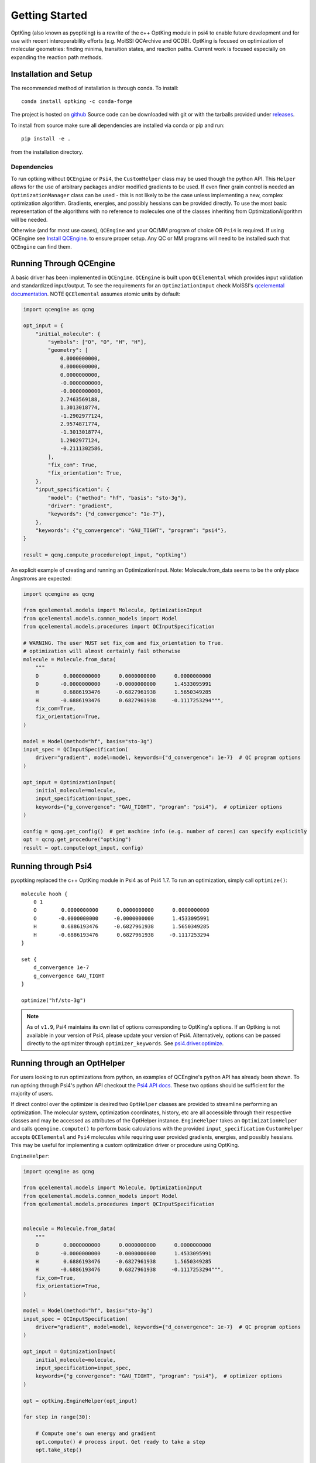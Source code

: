 .. _`start`:

Getting Started
===============

OptKing (also known as pyoptking) is a rewrite of the c++ OptKing module in psi4 to enable future development
and for use with recent interoperability efforts (e.g. MolSSI QCArchive and QCDB). OptKing is focused on
optimization of molecular geometries: finding minima, transition states, and reaction paths. Current work
is focused especially on expanding the reaction path methods.

Installation and Setup
~~~~~~~~~~~~~~~~~~~~~~

The recommended method of installation is through conda. To install::
    
    conda install optking -c conda-forge

The project is hosted on `github <https://github.com/psi-rking/optking/>`_ Source code can be downloaded with
git or with the tarballs provided under `releases <https://github.com/psi-rking/optking/releases/latest>`_.

To install from source make sure all dependencies are installed via conda or pip and run::

    pip install -e .

from the installation directory.

Dependencies
------------

To run optking without ``QCEngine`` or ``Psi4``, the ``CustomHelper`` class may be used though the python API.
This ``Helper`` allows for the use of arbitrary packages and/or modified gradients to be used.
If even finer grain control is needed an ``OptimizationManager`` class can be used - this is not
likely to be the case unless implementing a new, complex optimization algorithm.
Gradients, energies, and possibly hessians can be provided directly.
To use the most basic representation of the algorithms with no reference to molecules one of the classes
inheriting from OptimizationAlgorithm will be needed.

Otherwise (and for most use cases), ``QCEngine`` and your QC/MM program of choice OR ``Psi4`` is required.
If using QCEngine see `Install QCEngine <https://molssi.github.io/QCEngine/install.html>`__. 
to ensure proper setup. Any QC or MM programs will need to be installed such that ``QCEngine`` can find them.

.. _`qcengine_running`:

Running Through QCEngine
~~~~~~~~~~~~~~~~~~~~~~~~

A basic driver has been implemented in ``QCEngine``. ``QCEngine`` is built upon ``QCElemental`` which provides input
validation and standardized input/output. To see the requirements for an ``OptimziationInput`` check MolSSI's
`qcelemental documentation <https://molssi.github.io/QCElemental/>`_. NOTE ``QCElemental`` assumes atomic units by default:

.. code-block:: python

    import qcengine as qcng

    opt_input = { 
        "initial_molecule": {
            "symbols": ["O", "O", "H", "H"],
            "geometry": [
                0.0000000000,
                0.0000000000,
                0.0000000000,
                -0.0000000000,
                -0.0000000000,
                2.7463569188,
                1.3013018774,
                -1.2902977124,
                2.9574871774,
                -1.3013018774,
                1.2902977124,
                -0.2111302586,
            ],  
            "fix_com": True,
            "fix_orientation": True,
        },  
        "input_specification": {
            "model": {"method": "hf", "basis": "sto-3g"},
            "driver": "gradient",
            "keywords": {"d_convergence": "1e-7"},
        },  
        "keywords": {"g_convergence": "GAU_TIGHT", "program": "psi4"},
    }

    result = qcng.compute_procedure(opt_input, "optking")

An explicit example of creating and running an OptimizationInput. Note: Molecule.from_data seems to be the only
place Angstroms are expected:

.. code-block:: python

    import qcengine as qcng

    from qcelemental.models import Molecule, OptimizationInput
    from qcelemental.models.common_models import Model
    from qcelemental.models.procedures import QCInputSpecification
    
    # WARNING. The user MUST set fix_com and fix_orientation to True.
    # optimization will almost certainly fail otherwise
    molecule = Molecule.from_data(
        """ 
        O        0.0000000000      0.0000000000      0.0000000000
        O       -0.0000000000     -0.0000000000      1.4533095991
        H        0.6886193476     -0.6827961938      1.5650349285
        H       -0.6886193476      0.6827961938     -0.1117253294""",
        fix_com=True,
        fix_orientation=True,
    )
    
    model = Model(method="hf", basis="sto-3g")
    input_spec = QCInputSpecification(
        driver="gradient", model=model, keywords={"d_convergence": 1e-7}  # QC program options
    )
    
    opt_input = OptimizationInput(
        initial_molecule=molecule,
        input_specification=input_spec,
        keywords={"g_convergence": "GAU_TIGHT", "program": "psi4"},  # optimizer options
    )
    
    config = qcng.get_config()  # get machine info (e.g. number of cores) can specify explicitly
    opt = qcng.get_procedure("optking")
    result = opt.compute(opt_input, config)

Running through Psi4
~~~~~~~~~~~~~~~~~~~~

pyoptking replaced the c++ OptKing module in Psi4 as of Psi4 1.7. To run an optimization, simply
call ``optimize()``::

    molecule hooh {
        0 1
        O        0.0000000000      0.0000000000      0.0000000000
        O       -0.0000000000     -0.0000000000      1.4533095991
        H        0.6886193476     -0.6827961938      1.5650349285
        H       -0.6886193476      0.6827961938     -0.1117253294
    }

    set {
        d_convergence 1e-7
        g_convergence GAU_TIGHT
    }

    optimize("hf/sto-3g")

.. note::
  As of ``v1.9``, Psi4 maintains its own list of options corresponding to OptKing's options. If an
  Optking is not available in your version of Psi4, please update your version of Psi4. Alternatively,
  options can be passed directly to the optimizer through ``optimizer_keywords``.
  See `psi4.driver.optimize <https://psicode.org/psi4manual/master/api/psi4.driver.optimize.html#psi4.driver.optimize>`__.

Running through an OptHelper
~~~~~~~~~~~~~~~~~~~~~~~~~~~~

For users looking to run optimizations from python, an examples of QCEngine's python API has already been shown.
To run optking through Psi4's python API checkout the `Psi4 API docs <https://psicode.org/psi4manual/master/psiapi.html>`__.
These two options should be sufficient for the majority of users.

If direct control over the optimizer is desired two ``OptHelper`` classes are provided to streamline performing an optimization.
The molecular system, optimization coordinates, history, etc are all accessible through their respective classes and may be accessed
as attributes of the OptHelper instance.
``EngineHelper`` takes an ``OptimizationHelper`` and calls ``qcengine.compute()`` to perform basic calculations with the provided ``input_specification``
``CustomHelper`` accepts ``QCElemental`` and ``Psi4`` molecules while requiring user provided gradients, energies, and possibly hessians. This may
be useful for implementing a custom optimization driver or procedure using OptKing.

``EngineHelper``:

.. code-block:: python

    import qcengine as qcng

    from qcelemental.models import Molecule, OptimizationInput
    from qcelemental.models.common_models import Model
    from qcelemental.models.procedures import QCInputSpecification


    molecule = Molecule.from_data(
        """ 
        O        0.0000000000      0.0000000000      0.0000000000
        O       -0.0000000000     -0.0000000000      1.4533095991
        H        0.6886193476     -0.6827961938      1.5650349285
        H       -0.6886193476      0.6827961938     -0.1117253294""",
        fix_com=True,
        fix_orientation=True,
    )
    
    model = Model(method="hf", basis="sto-3g")
    input_spec = QCInputSpecification(
        driver="gradient", model=model, keywords={"d_convergence": 1e-7}  # QC program options
    )
    
    opt_input = OptimizationInput(
        initial_molecule=molecule,
        input_specification=input_spec,
        keywords={"g_convergence": "GAU_TIGHT", "program": "psi4"},  # optimizer options
    )

    opt = optking.EngineHelper(opt_input)
    
    for step in range(30):

        # Compute one's own energy and gradient
        opt.compute() # process input. Get ready to take a step
        opt.take_step() 
        
        conv = opt.test_convergence()

        if conv is True:
            print("Optimization SUCCESS:")
        else:
            print("Optimization FAILURE:\n")

    json_output = opt.close() # create an unvalidated OptimizationOutput like object
    E = json_output["energies"][-1]

``CustomHelper`` can take ``psi4`` or ``qcelemental`` molecules. A simple example of a custom optimization loop is
shown where the gradients are provided from a simple lennard jones potential:

.. code-block:: python

    h2o = psi4.geometry(
    """ 
     O
     H 1 1.0
     H 1 1.0 2 104.5
    """
    )   

    psi4_options = { 
        "basis": "sto-3g",
    }   
    optking_options = {"g_convergence": "gau_verytight", "intrafrag_hess": "SIMPLE"}

    psi4.set_options(psi4_options)

    opt = optking.CustomHelper(h2o, optking_options)

    for step in range(30):

        # Compute one's own energy and gradient
        E, gX = optking.lj_functions.calc_energy_and_gradient(opt.geom, 2.5, 0.01, True)
        # Insert these values into the 'user' computer.
        opt.E = E 
        opt.gX = gX

        opt.compute() # process input. Get ready to take a step
        opt.take_step() 
        
        conv = opt.test_convergence()

        if conv is True:
            print("Optimization SUCCESS:")
            break
    else:
        print("Optimization FAILURE:\n")

    json_output = opt.close() # create an unvalidated OptimizationOutput like object
    E = json_output["energies"][-1]


